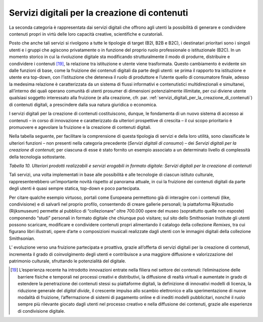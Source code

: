 .. _servizi_digitali_per_la_creazione_di_contenuti:

Servizi digitali per la creazione di contenuti
==============================================

La seconda categoria è rappresentata dai servizi digitali che offrono
agli utenti la possibilità di generare e condividere contenuti propri in
virtù delle loro capacità creative, scientifiche e curatoriali.

Posto che anche tali servizi si rivolgono a tutte le tipologie di target
(B2I, B2B e B2C), i destinatari prioritari sono i singoli utenti e i
gruppi che agiscono privatamente o in funzione del proprio ruolo
professionale o istituzionale (B2C). In un momento storico in cui la
rivoluzione digitale sta modificando strutturalmente il modo di
produrre, distribuire e condividere i contenuti [19]_, la relazione tra
istituzione e utente viene trasformata. Questo cambiamento è evidente
sin dalle funzioni di base, come la fruizione dei contenuti digitali da
parte degli utenti: se prima il rapporto tra istituzione e utente era
top-down, con l’istituzione che deteneva il ruolo di produttore e
l’utente quello di consumatore finale, adesso la medesima relazione è
caratterizzata da un sistema di flussi informativi e contenutistici
multidirezionali e simultanei, all’interno dei quali operano comunità di
utenti prosumer di dimensioni potenzialmente illimitate, per cui diviene
utente qualsiasi soggetto interessato alla fruizione (e alla creazione,
cfr. par. :ref:`servizi_digitali_per_la_creazione_di_contenuti`) di contenuti digitali, a prescindere dalla sua natura
giuridica o economica.

I servizi digitali per la creazione di contenuti costituiscono, dunque,
le fondamenta di un nuovo sistema di accesso ai contenuti – in corso di
innovazione e caratterizzato da ulteriori prospettive di crescita – il
cui scopo prioritario è promuovere e agevolare la fruizione e la
creazione di contenuti digitali.

Nella tabella seguente, per facilitare la comprensione di questa
tipologia di servizi e della loro utilità, sono classificate le
ulteriori funzioni – non presenti nella categoria precedente (*Servizi
digitali di consumo*) – dei *Servizi digitali per la creazione di
contenuti*; per ciascuna di esse è stato fornito un esempio associato a
un determinato livello di complessità della tecnologia sottostante.

|image0|

.. |image0| image:: ../media/image5.png
   :width: 5.38984in
   :height: 4.32977in

*Tabella 10. Ulteriori prodotti realizzabili e servizi erogabili in
formato digitale: Servizi digitali per la creazione di contenuti*

Tali servizi, una volta implementati in base alle possibilità e alle
tecnologie di ciascun istituto culturale, rappresenterebbero
un’importante novità rispetto al panorama attuale, in cui la fruizione
dei contenuti digitali da parte degli utenti è quasi sempre statica,
top-down e poco partecipata.

Per citare qualche esempio virtuoso, portali come Europeana permettono
già di interagire con i contenuti (like, condivisione) e di salvarli nel
proprio profilo, consentendo di creare gallerie personali; la
piattaforma Rijksstudio (Rijksmuseum) permette al pubblico di
“collezionare” oltre 700.000 opere del museo (soprattutto quelle non
esposte) componendo “studi” personali in formato digitale che chiunque
può visitare; sul sito dello Smithsonian Institute gli utenti possono
scaricare, modificare e condividere contenuti propri alimentando il
catalogo della collezione *Remixes*, tra cui figurano libri illustrati,
opere d’arte o composizioni musicali realizzate dagli utenti con le
immagini digitali della collezione Smithsonian.

L’ evoluzione verso una fruizione partecipata e proattiva, grazie
all’offerta di servizi digitali per la creazione di contenuti,
incrementa il grado di coinvolgimento degli utenti e contribuisce a una
maggiore diffusione e valorizzazione del patrimonio culturale,
sfruttando le potenzialità del digitale.

.. [19] L’esperienza recente ha introdotto innovazioni entrate nella filiera nel settore dei contenuti: l’eliminazione delle barriere fisiche e temporali nei processi creativi e distributivi, la diffusione di realtà virtuali e aumentate in grado di estendere la penetrazione dei contenuti stessi su piattaforme digitali, la definizione di innovativi modelli di licenza, la riduzione generale del *digital divide*, il crescente impulso allo scambio elettronico e alla sperimentazione di nuove modalità di fruizione, l’affermazione di sistemi di pagamento online e di inediti modelli pubblicitari, nonché il ruolo sempre più rilevante giocato dagli utenti nel processo creativo e nella diffusione dei contenuti, grazie alle esperienze di condivisione digitale.
